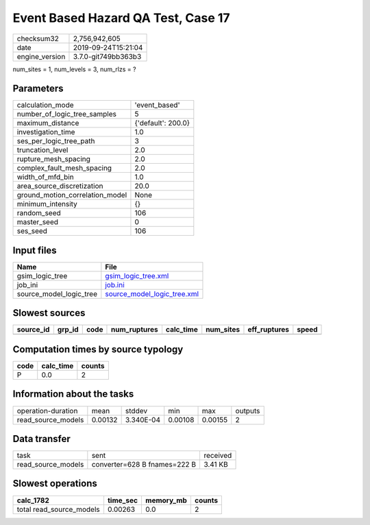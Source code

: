 Event Based Hazard QA Test, Case 17
===================================

============== ===================
checksum32     2,756,942,605      
date           2019-09-24T15:21:04
engine_version 3.7.0-git749bb363b3
============== ===================

num_sites = 1, num_levels = 3, num_rlzs = ?

Parameters
----------
=============================== ==================
calculation_mode                'event_based'     
number_of_logic_tree_samples    5                 
maximum_distance                {'default': 200.0}
investigation_time              1.0               
ses_per_logic_tree_path         3                 
truncation_level                2.0               
rupture_mesh_spacing            2.0               
complex_fault_mesh_spacing      2.0               
width_of_mfd_bin                1.0               
area_source_discretization      20.0              
ground_motion_correlation_model None              
minimum_intensity               {}                
random_seed                     106               
master_seed                     0                 
ses_seed                        106               
=============================== ==================

Input files
-----------
======================= ============================================================
Name                    File                                                        
======================= ============================================================
gsim_logic_tree         `gsim_logic_tree.xml <gsim_logic_tree.xml>`_                
job_ini                 `job.ini <job.ini>`_                                        
source_model_logic_tree `source_model_logic_tree.xml <source_model_logic_tree.xml>`_
======================= ============================================================

Slowest sources
---------------
========= ====== ==== ============ ========= ========= ============ =====
source_id grp_id code num_ruptures calc_time num_sites eff_ruptures speed
========= ====== ==== ============ ========= ========= ============ =====
========= ====== ==== ============ ========= ========= ============ =====

Computation times by source typology
------------------------------------
==== ========= ======
code calc_time counts
==== ========= ======
P    0.0       2     
==== ========= ======

Information about the tasks
---------------------------
================== ======= ========= ======= ======= =======
operation-duration mean    stddev    min     max     outputs
read_source_models 0.00132 3.340E-04 0.00108 0.00155 2      
================== ======= ========= ======= ======= =======

Data transfer
-------------
================== ============================ ========
task               sent                         received
read_source_models converter=628 B fnames=222 B 3.41 KB 
================== ============================ ========

Slowest operations
------------------
======================== ======== ========= ======
calc_1782                time_sec memory_mb counts
======================== ======== ========= ======
total read_source_models 0.00263  0.0       2     
======================== ======== ========= ======